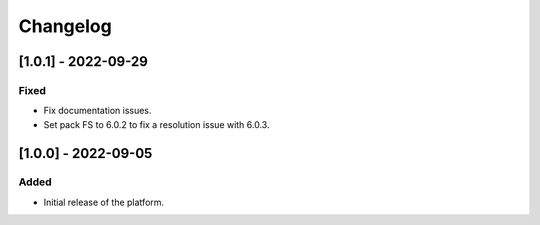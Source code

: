..
	Copyright 2022 MicroEJ Corp. All rights reserved.
	Use of this source code is governed by a BSD-style license that can be found with this software.

===========
 Changelog
===========

----------------------
 [1.0.1] - 2022-09-29
----------------------

Fixed
=====

- Fix documentation issues.
- Set pack FS to 6.0.2 to fix a resolution issue with 6.0.3.

----------------------
 [1.0.0] - 2022-09-05
----------------------

Added
=====

- Initial release of the platform.
